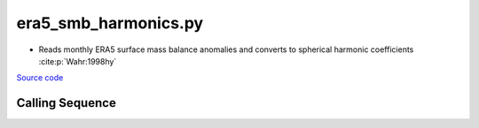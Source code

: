 =====================
era5_smb_harmonics.py
=====================

- Reads monthly ERA5 surface mass balance anomalies and converts to spherical harmonic coefficients :cite:p:`Wahr:1998hy`

`Source code`__

.. __: https://github.com/tsutterley/model-harmonics/blob/main/SMB/era5_smb_harmonics.py

Calling Sequence
################

.. argparse::
    :filename: era5_smb_harmonics.py
    :func: arguments
    :prog: era5_smb_harmonics.py
    :nodescription:
    :nodefault:

    --love -n : @after
        * ``0``: Han and Wahr (1995) values from PREM :cite:p:`Han:1995go`
        * ``1``: Gegout (2005) values from PREM :cite:p:`Gegout:2010gc`
        * ``2``: Wang et al. (2012) values from PREM :cite:p:`Wang:2012gc`
        * ``3``: Wang et al. (2012) values from PREM with hard sediment :cite:p:`Wang:2012gc`
        * ``4``: Wang et al. (2012) values from PREM with soft sediment :cite:p:`Wang:2012gc`

    --reference : @after
        * ``'CF'``: Center of Surface Figure
        * ``'CM'``: Center of Mass of Earth System
        * ``'CE'``: Center of Mass of Solid Earth
